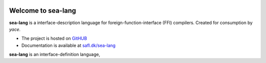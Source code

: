 .. image:: docs/source/_static/sea-lang-mascot.png
   :alt: sea-lang

Welcome to sea-lang
===================

.. image:: https://img.shields.io/pypi/v/sea-lang.svg
   :target: https://pypi.org/project/sea-lang
   :alt: PyPI

.. image:: https://github.com/safl/sea-lang/actions/workflows/build_deploy.yml/badge.svg
   :target: https://github.com/safl/sea-lang/actions
   :alt: Build Status

.. image:: https://img.shields.io/badge/pre--commit-enabled-brightgreen?logo=pre-commit
   :target: https://github.com/safl/sea-lang/blob/main/.pre-commit-config.yaml
   :alt: pre-commit

**sea-lang** is a interface-description language for foreign-function-interface
(FFI) compilers. Created for consumption by *yace*.

* The project is hosted on `GitHUB`_

* Documentation is available at `safl.dk/sea-lang`_

**sea-lang** is an interface-definition language, 

.. _GitHUB: https://github.com/safl/sea-lang
.. _safl.dk/sea-lang: https://safl.dk/sea-lang

